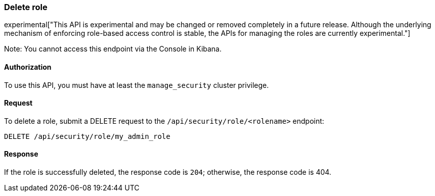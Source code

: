 [[role-management-api-delete]]
=== Delete role

experimental["This API is experimental and may be changed or removed completely in a future release. Although the underlying mechanism of enforcing role-based access control is stable, the APIs for managing the roles are currently experimental."]

Note: You cannot access this endpoint via the Console in Kibana.

==== Authorization

To use this API, you must have at least the `manage_security` cluster privilege.

==== Request

To delete a role, submit a DELETE request to the `/api/security/role/<rolename>`
endpoint:

[source,js]
--------------------------------------------------
DELETE /api/security/role/my_admin_role
--------------------------------------------------
// KIBANA

==== Response

If the role is successfully deleted, the response code is `204`; otherwise, the response
code is 404.
